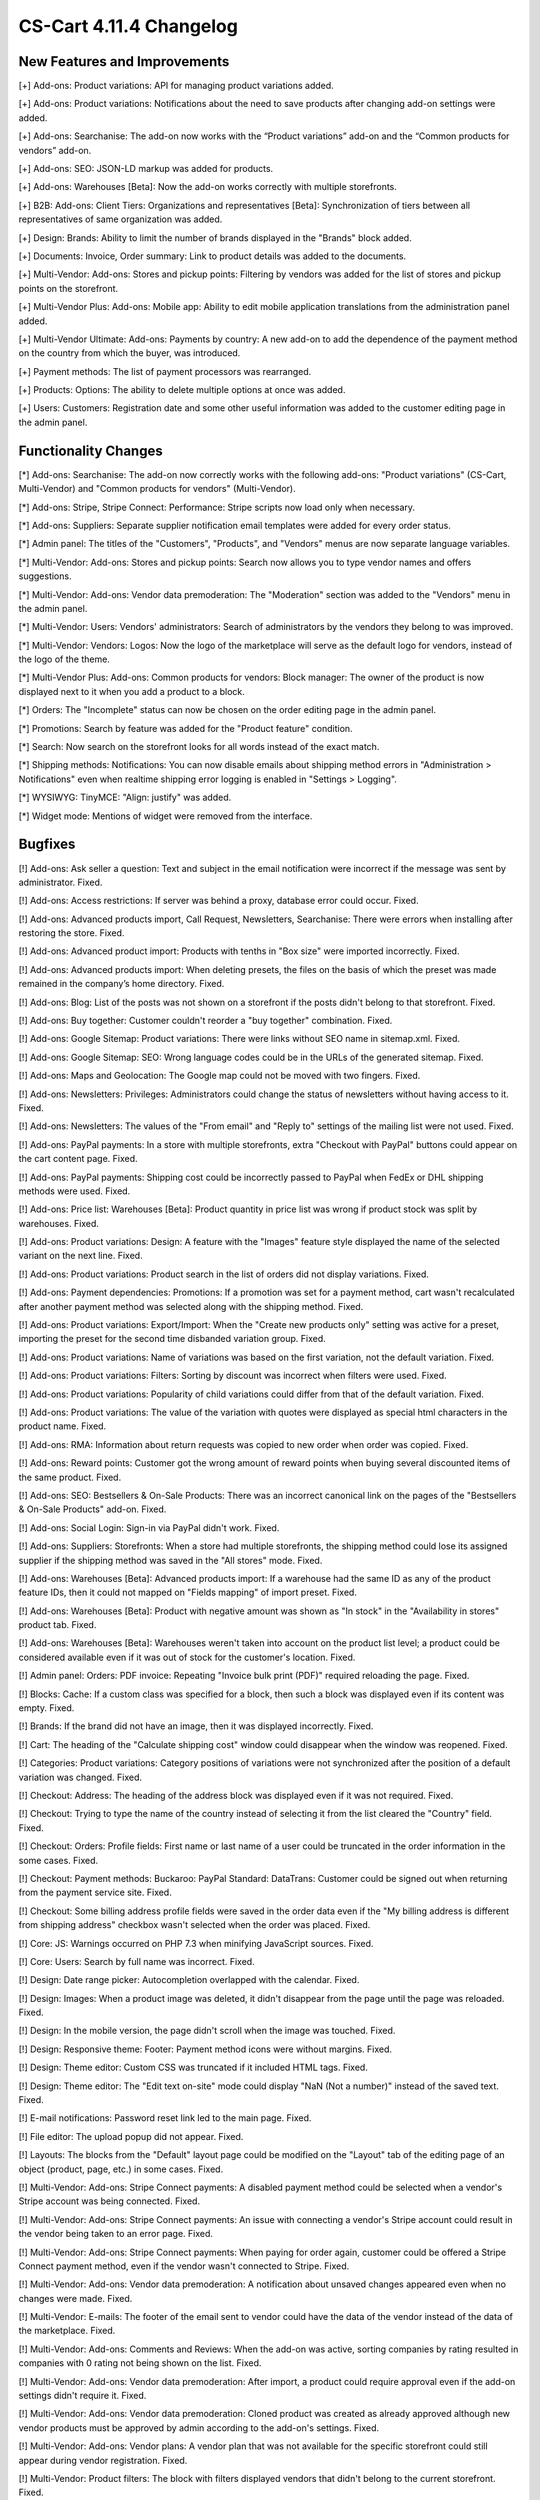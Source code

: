 ************************
CS-Cart 4.11.4 Changelog
************************

=============================
New Features and Improvements
=============================

[+] Add-ons: Product variations: API for managing product variations added.

[+] Add-ons: Product variations: Notifications about the need to save products after changing add-on settings were added.

[+] Add-ons: Searchanise: The add-on now works with the “Product variations” add-on and the “Common products for vendors” add-on.

[+] Add-ons: SEO: JSON-LD markup was added for products.

[+] Add-ons: Warehouses [Beta]: Now the add-on works correctly with multiple storefronts.

[+] B2B: Add-ons: Client Tiers: Organizations and representatives [Beta]: Synchronization of tiers between all representatives of same organization was added.

[+] Design: Brands: Ability to limit the number of brands displayed in the "Brands" block added.

[+] Documents: Invoice, Order summary: Link to product details was added to the documents.

[+] Multi-Vendor: Add-ons: Stores and pickup points: Filtering by vendors was added for the list of stores and pickup points on the storefront.

[+] Multi-Vendor Plus: Add-ons: Mobile app: Ability to edit mobile application translations from the administration panel added.

[+] Multi-Vendor Ultimate: Add-ons: Payments by country: A new add-on to add the dependence of the payment method on the country from which the buyer, was introduced.

[+] Payment methods: The list of payment processors was rearranged.

[+] Products: Options: The ability to delete multiple options at once was added.

[+] Users: Customers: Registration date and some other useful information was added to the customer editing page in the admin panel.


=====================
Functionality Changes
=====================

[*] Add-ons: Searchanise: The add-on now correctly works with the following add-ons: "Product variations" (CS-Cart, Multi-Vendor) and "Common products for vendors" (Multi-Vendor).

[*] Add-ons: Stripe, Stripe Connect: Performance: Stripe scripts now load only when necessary.

[*] Add-ons: Suppliers: Separate supplier notification email templates were added for every order status.

[*] Admin panel: The titles of the "Customers", "Products", and "Vendors" menus are now separate language variables.

[*] Multi-Vendor: Add-ons: Stores and pickup points: Search now allows you to type vendor names and offers suggestions.

[*] Multi-Vendor: Add-ons: Vendor data premoderation: The "Moderation" section was added to the "Vendors" menu in the admin panel.

[*] Multi-Vendor: Users: Vendors' administrators: Search of administrators by the vendors they belong to was improved.

[*] Multi-Vendor: Vendors: Logos: Now the logo of the marketplace will serve as the default logo for vendors, instead of the logo of the theme.

[*] Multi-Vendor Plus: Add-ons: Common products for vendors: Block manager: The owner of the product is now displayed next to it when you add a product to a block.

[*] Orders: The "Incomplete" status can now be chosen on the order editing page in the admin panel.

[*] Promotions: Search by feature was added for the "Product feature" condition.

[*] Search: Now search on the storefront looks for all words instead of the exact match.

[*] Shipping methods: Notifications: You can now disable emails about shipping method errors in "Administration > Notifications" even when realtime shipping error logging is enabled in "Settings > Logging".

[*] WYSIWYG: TinyMCE: "Align: justify" was added.

[*] Widget mode: Mentions of widget were removed from the interface.

========
Bugfixes
========

[!] Add-ons: Ask seller a question: Text and subject in the email notification were incorrect if the message was sent by administrator. Fixed.

[!] Add-ons: Access restrictions: If server was behind a proxy, database error could occur. Fixed.

[!] Add-ons: Advanced products import, Call Request, Newsletters, Searchanise: There were errors when installing after restoring the store. Fixed.

[!] Add-ons: Advanced product import: Products with tenths in "Box size" were imported incorrectly. Fixed.

[!] Add-ons: Advanced products import: When deleting presets, the files on the basis of which the preset was made remained in the company’s home directory. Fixed.

[!] Add-ons: Blog: List of the posts was not shown on a storefront if the posts didn't belong to that storefront. Fixed.

[!] Add-ons: Buy together: Customer couldn't reorder a "buy together" combination. Fixed.

[!] Add-ons: Google Sitemap: Product variations: There were links without SEO name in sitemap.xml. Fixed.

[!] Add-ons: Google Sitemap: SEO: Wrong language codes could be in the URLs of the generated sitemap. Fixed.

[!] Add-ons: Maps and Geolocation: The Google map could not be moved with two fingers. Fixed.

[!] Add-ons: Newsletters: Privileges: Administrators could change the status of newsletters without having access to it. Fixed.

[!] Add-ons: Newsletters: The values of the "From email" and "Reply to" settings of the mailing list were not used. Fixed.

[!] Add-ons: PayPal payments: In a store with multiple storefronts, extra "Checkout with PayPal" buttons could appear on the cart content page. Fixed.

[!] Add-ons: PayPal payments: Shipping cost could be incorrectly passed to PayPal when FedEx or DHL shipping methods were used. Fixed.

[!] Add-ons: Price list: Warehouses [Beta]: Product quantity in price list was wrong if product stock was split by warehouses. Fixed.

[!] Add-ons: Product variations: Design: A feature with the "Images" feature style displayed the name of the selected variant on the next line. Fixed.

[!] Add-ons: Product variations: Product search in the list of orders did not display variations. Fixed.

[!] Add-ons: Payment dependencies: Promotions: If a promotion was set for a payment method, cart wasn't recalculated after another payment method was selected along with the shipping method. Fixed.

[!] Add-ons: Product variations: Export/Import: When the "Create new products only" setting was active for a preset, importing the preset for the second time disbanded variation group. Fixed.

[!] Add-ons: Product variations: Name of variations was based on the first variation, not the default variation. Fixed.

[!] Add-ons: Product variations: Filters: Sorting by discount was incorrect when filters were used. Fixed.

[!] Add-ons: Product variations: Popularity of child variations could differ from that of the default variation. Fixed.

[!] Add-ons: Product variations: The value of the variation with quotes were displayed as special html characters in the product name. Fixed.

[!] Add-ons: RMA: Information about return requests was copied to new order when order was copied. Fixed.

[!] Add-ons: Reward points: Customer got the wrong amount of reward points when buying several discounted items of the same product. Fixed.

[!] Add-ons: SEO: Bestsellers & On-Sale Products: There was an incorrect canonical link on the pages of the "Bestsellers & On-Sale Products" add-on. Fixed.

[!] Add-ons: Social Login: Sign-in via PayPal didn't work. Fixed.

[!] Add-ons: Suppliers: Storefronts: When a store had multiple storefronts, the shipping method could lose its assigned supplier if the shipping method was saved in the "All stores" mode. Fixed.

[!] Add-ons: Warehouses [Beta]: Advanced products import: If a warehouse had the same ID as any of the product feature IDs, then it could not mapped on "Fields mapping" of import preset. Fixed.

[!] Add-ons: Warehouses [Beta]: Product with negative amount was shown as "In stock" in the "Availability in stores" product tab. Fixed.

[!] Add-ons: Warehouses [Beta]: Warehouses weren't taken into account on the product list level; a product could be considered available even if it was out of stock for the customer's location. Fixed.

[!] Admin panel: Orders: PDF invoice: Repeating "Invoice bulk print (PDF)" required reloading the page. Fixed.

[!] Blocks: Cache: If a custom class was specified for a block, then such a block was displayed even if its content was empty. Fixed.

[!] Brands: If the brand did not have an image, then it was displayed incorrectly. Fixed.

[!] Cart: The heading of the "Calculate shipping cost" window could disappear when the window was reopened. Fixed.

[!] Categories: Product variations: Category positions of variations were not synchronized after the position of a default variation was changed. Fixed.

[!] Checkout: Address: The heading of the address block was displayed even if it was not required. Fixed.

[!] Checkout: Trying to type the name of the country instead of selecting it from the list cleared the "Country" field. Fixed.

[!] Checkout: Orders: Profile fields: First name or last name of a user could be truncated in the order information in the some cases. Fixed.

[!] Checkout: Payment methods: Buckaroo: PayPal Standard: DataTrans: Customer could be signed out when returning from the payment service site. Fixed.

[!] Checkout: Some billing address profile fields were saved in the order data even if the "My billing address is different from shipping address" checkbox wasn't selected when the order was placed. Fixed.

[!] Core: JS: Warnings occurred on PHP 7.3 when minifying JavaScript sources. Fixed.

[!] Core: Users: Search by full name was incorrect. Fixed.

[!] Design: Date range picker: Autocompletion overlapped with the calendar. Fixed.

[!] Design: Images: When a product image was deleted, it didn't disappear from the page until the page was reloaded. Fixed.

[!] Design: In the mobile version, the page didn't scroll when the image was touched. Fixed.

[!] Design: Responsive theme: Footer: Payment method icons were without margins. Fixed.

[!] Design: Theme editor: Custom CSS was truncated if it included HTML tags. Fixed.

[!] Design: Theme editor: The "Edit text on-site" mode could display "NaN (Not a number)" instead of the saved text. Fixed.

[!] E-mail notifications: Password reset link led to the main page. Fixed.

[!] File editor: The upload popup did not appear. Fixed.

[!] Layouts: The blocks from the "Default" layout page could be modified on the "Layout" tab of the editing page of an object (product, page, etc.) in some cases. Fixed.

[!] Multi-Vendor: Add-ons: Stripe Connect payments: A disabled payment method could be selected when a vendor's Stripe account was being connected. Fixed.

[!] Multi-Vendor: Add-ons: Stripe Connect payments: An issue with connecting a vendor's Stripe account could result in the vendor being taken to an error page. Fixed.

[!] Multi-Vendor: Add-ons: Stripe Connect payments: When paying for order again, customer could be offered a Stripe Connect payment method, even if the vendor wasn't connected to Stripe. Fixed.

[!] Multi-Vendor: Add-ons: Vendor data premoderation: A notification about unsaved changes appeared even when no changes were made. Fixed.

[!] Multi-Vendor: E-mails: The footer of the email sent to vendor could have the data of the vendor instead of the data of the marketplace. Fixed.

[!] Multi-Vendor: Add-ons: Comments and Reviews: When the add-on was active, sorting companies by rating resulted in companies with 0 rating not being shown on the list. Fixed.

[!] Multi-Vendor: Add-ons: Vendor data premoderation: After import, a product could require approval even if the add-on settings didn't require it. Fixed.

[!] Multi-Vendor: Add-ons: Vendor data premoderation: Cloned product was created as already approved although new vendor products must be approved by admin according to the add-on's settings. Fixed.

[!] Multi-Vendor: Add-ons: Vendor plans: A vendor plan that was not available for the specific storefront could still appear during vendor registration. Fixed.

[!] Multi-Vendor: Product filters: The block with filters displayed vendors that didn't belong to the current storefront. Fixed.

[!] Multi-Vendor: Users: "Delete customer" button appeared to vendors, even though vendors couldn't use it. Fixed.

[!] Multi-Vendor: Vendors: Under certain conditions, the creation of a new vendor did not allow him to create an administrator automatically. Fixed.

[!] Multi-Vendor Plus: Add-ons: Common products for vendors: Common products did not support "Show out-of-stock products" setting. Fixed.

[!] Multi-Vendor Plus: Add-ons: Common products for vendors: Database error could occur if some vendors tried to start selling a common product from the same category at the same time. Fixed.

[!] Multi-Vendor Plus: Add-ons: Common products for vendors: Discount label was not shown on the product list and on the details of the common product on the storefront. Fixed.

[!] Multi-Vendor Plus: Add-ons: Common products for vendors: Export/Import: Exporting "Products that vendors can sell" included all the products in store. Fixed.

[!] Multi-Vendor Plus: Add-ons: Common products for vendors: Export/Import: Importing a common product didn't apply changes to vendors' products.

[!] Multi-Vendor Plus: Add-ons: Common products for vendors: Vendor data premoderation: A common product didn't appear on the storefront even after one of its offers from vendors was approved. Fixed.

[!] Multi-Vendor Plus: Add-ons: Common products for vendors: The "Products that vendor can sell" page in the admin panel took too long to load when there were too many feature variants. Fixed.

[!] Multi-Vendor Plus: Add-ons: Common products for vendors: When vendor went to product creation page from the category page, the image management section didn't appear. Fixed.

[!] Multi-Vendor Plus: Add-ons: Common products for vendors: Clicking on the vendor address in the "Sellers of this product" block resulted in error 404. Fixed.

[!] Multi-Vendor Plus: Add-ons: Common products for vendors: When the "Vendor" column was the last in the imported file, then an imported common product became the property of a new vendor called "~". Fixed.

[!] Multi-Vendor Plus: Add-ons: Mobile App: Switching theme styles multiplied layout "MobileAppLayout". Fixed.

[!] Multi-Vendor Plus: Add-ons: Direct customer-to-vendor payments: When paying for order again, customer could see a payment method that wasn't offered by the vendor. Fixed.

[!] Multi-Vendor Ultimate: Currencies: Vendors could see currencies from the storefronts that they were not assigned to. Fixed.

[!] Multiple Storefronts: Design: Layouts: If the storefront was changed in another tab when the block data was saved, then such a block disappeared from the layout. Fixed.

[!] Multiple Storefronts: Product list: If the storefront or language was changed in another tab while product data was edited, then the data could be saved for a wrong language or storefront. Fixed.

[!] Notifications: The "SEE HOW IT WORKS" button could appear over notifications. Fixed.

[!] Notifications: Link to downloadable product in e-mail could point to a wrong storefront. Fixed.

[!] Orders: Sales reports: A sales report by week was incorrect on Sundays. Fixed.

[!] Privileges: Notifications: Access to managing store notifications could not be denied. Fixed.

[!] Product options: Disabled options was available on the order management page. Fixed.

[!] Products: Forbidden combinations: It was impossible to add one more forbidden option combination to product if at least one was already in the list. Fixed.

[!] Products: Images: The alt-text of an image disappeared if another image was deleted before product was saved. Fixed.

[!] Products: Search: Product filters could appear even when search results were empty. Fixed.

[!] Sales reports: Products in reports didn't load on high-resolution screens. Fixed.

[!] Settings: Cache: The values of storefront settings didn't apply until cache was cleared. Fixed.

[!] Shipping methods: Canada Post: Expedited Parcel delivery service did not work. Fixed.

[!] Shipping methods: Saving a shipping method from the list of shipping method could delete delivery time at every destination area in that shipping method. Fixed.

[!] Storefronts: Link on the cart icon in the top left corner in admin panel led to companies list when all storefronts were closed. Now it leads to first closed storefront. Fixed.

[!] Storefronts: Regions: A PHP Notice during redirections between storefronts. Fixed.

[!] Theme editor: Checkout: Multiple profiles: There was no way to change the profile selection colors. Fixed.

[!] Theme editor: A style with spaces in the title could not be deleted. Fixed.

[!] Users: Phone: Austria phone mask not supported. Fixed.

[!] Users: Sorting by 'Last login' did not work on the list of users in the admin panel. Fixed.

[!] WYSIWYG: Redactor II: When a table was inserted, the table borders were not displayed. Fixed.

=============
Service Packs
=============

----------
4.11.4.SP1
----------

[!] Add-ons: SEO: JSON-LD: Some third-party themes couldn't work with the new JSON-LD markup, and there was no fallback mechanism. Fixed.

----------
4.11.4.SP2
----------

[!] Core: Installation and upgrade, backup and restore, export and import, and some other actions didn't work in Google Chrome v83. Fixed.

----------
4.11.4.SP3
----------

[!] Multi-Vendor: Emails: After vendor registration, the vendor’s administrator received an email with login information, but instead of a login (email), there was an internal user ID. Fixed.